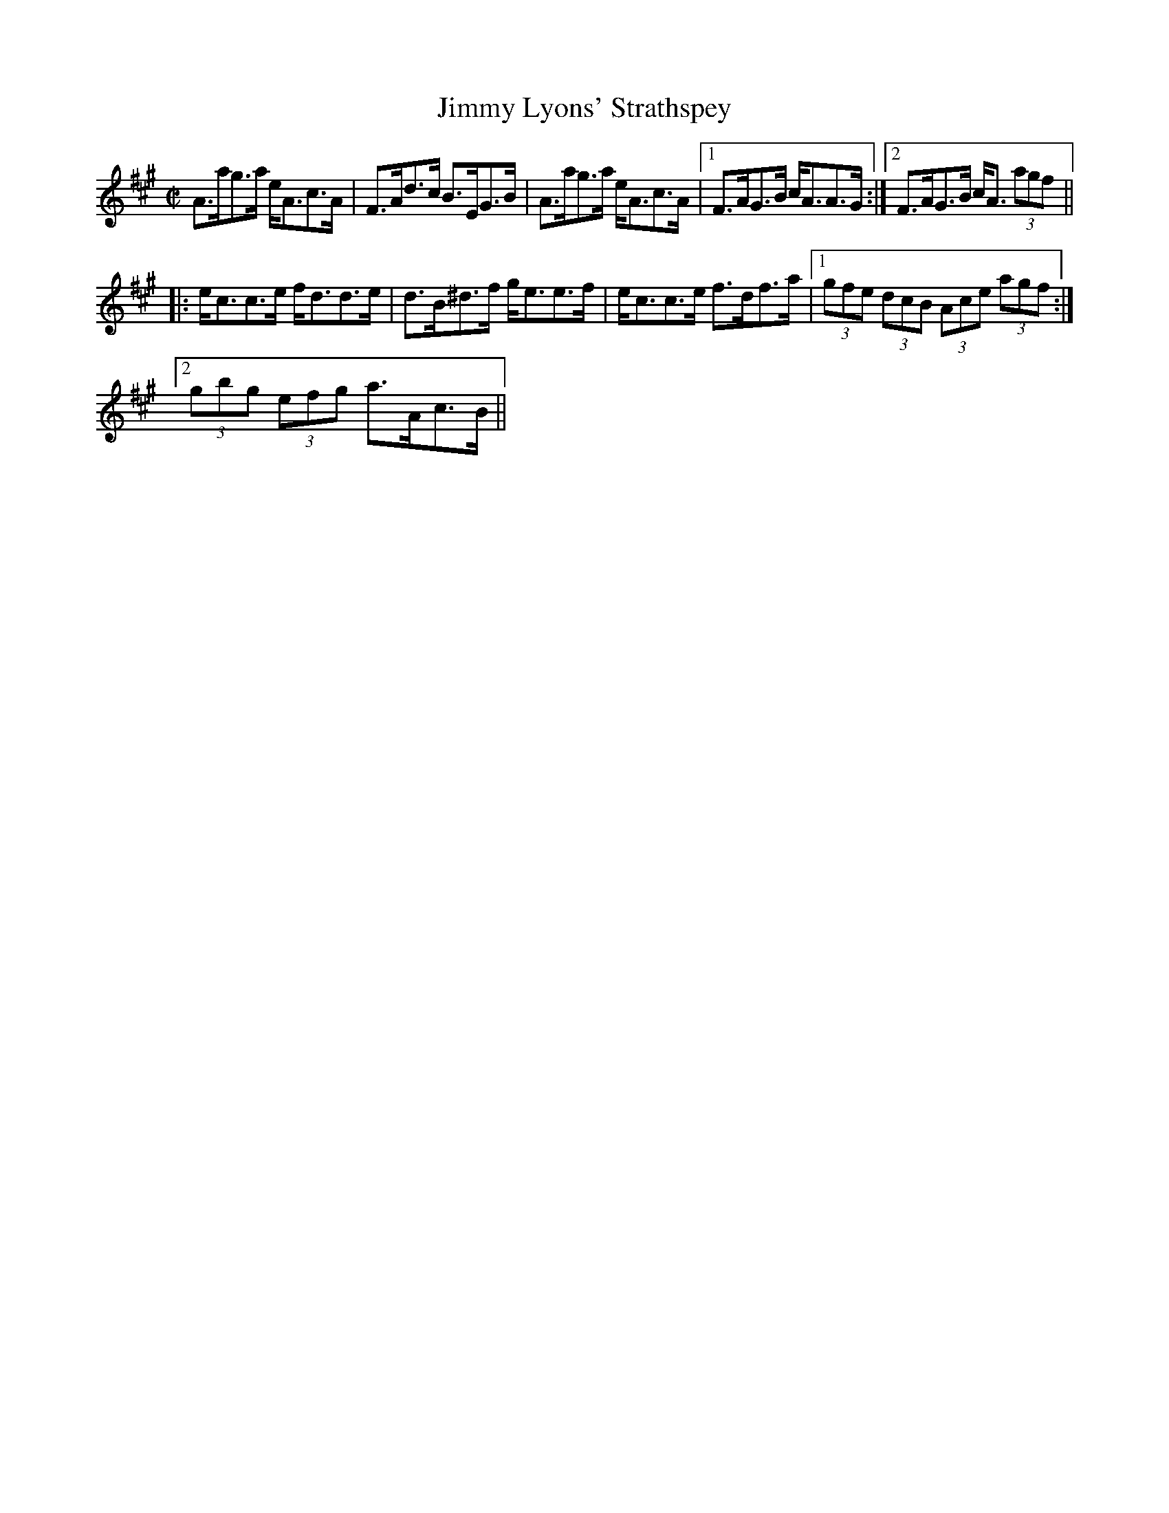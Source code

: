 X: 1
T:Jimmy Lyons' Strathspey
R:strathspey
D:Altan: Altan
Z:id:hn-strathspey-5
M:C|
K:A
A>ag>a e<Ac>A|F>Ad>c B>EG>B|A>ag>a e<Ac>A|1 F>AG>B c<AA>G:|2 F>AG>B c<A (3agf||
|:e<cc>e f<dd>e|d>B^d>f g<ee>f|e<cc>e f>df>a|1 (3gfe (3dcB (3Ace (3agf:|
[2 (3gbg (3efg a>Ac>B||
